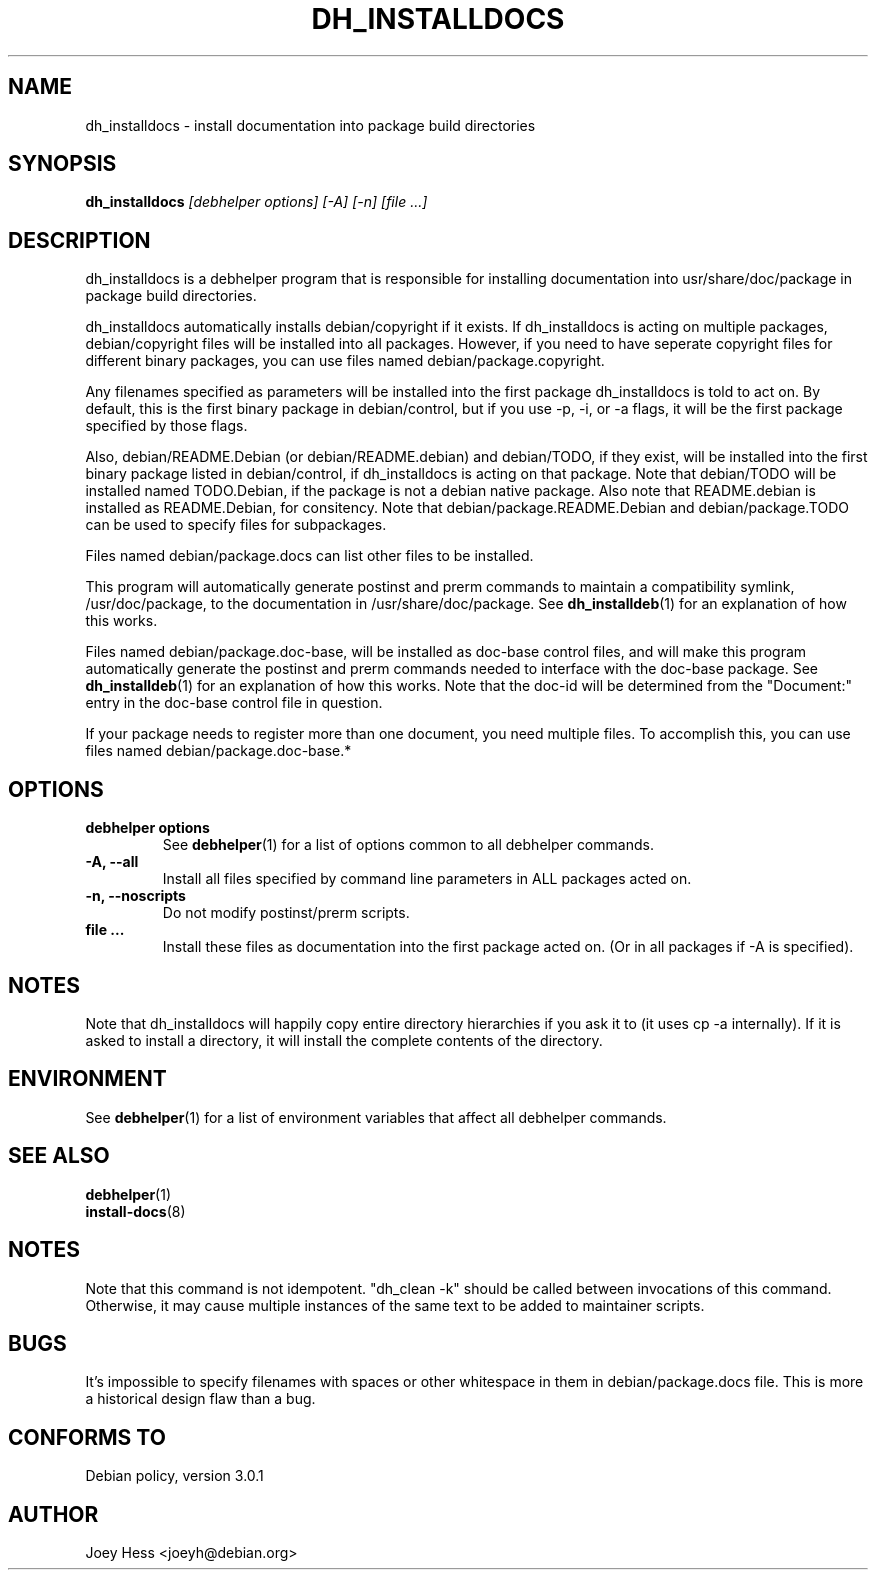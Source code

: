 .TH DH_INSTALLDOCS 1 "" "Debhelper Commands" "Debhelper Commands"
.SH NAME
dh_installdocs \- install documentation into package build directories
.SH SYNOPSIS
.B dh_installdocs
.I "[debhelper options] [-A] [-n] [file ...]"
.SH "DESCRIPTION"
dh_installdocs is a debhelper program that is responsible for installing
documentation into usr/share/doc/package in package build directories.
.P
dh_installdocs automatically installs debian/copyright if it exists. If
dh_installdocs is acting on multiple packages, debian/copyright files will be
installed into all packages. However, if you need to have seperate copyright
files for different binary packages, you can use files named
debian/package.copyright.
.P
Any filenames specified as parameters will be installed into the first
package dh_installdocs is told to act on. By default, this is the first
binary package in debian/control, but if you use -p, -i, or -a flags, it
will be the first package specified by those flags.
.P
Also, debian/README.Debian (or debian/README.debian) and debian/TODO, if
they exist, will be installed into the first binary package listed in
debian/control, if dh_installdocs is acting on that package. Note that
debian/TODO will be installed named TODO.Debian, if the package is not a
debian native package. Also note that README.debian is installed as
README.Debian, for consitency. Note that debian/package.README.Debian and
debian/package.TODO can be used to specify files for subpackages.
.P
Files named debian/package.docs can list other files to be installed.
.P
This program will automatically generate postinst and prerm commands to
maintain a compatibility symlink, /usr/doc/package, to the documentation in
/usr/share/doc/package. See
.BR dh_installdeb (1)
for an explanation of how this works.
.P
Files named debian/package.doc-base, will be installed as doc-base control
files, and will make this program automatically generate the postinst and
prerm commands needed to interface with the doc-base package. See
.BR dh_installdeb (1)
for an explanation of how this works.
Note that the doc-id will be determined from the "Document:" entry in the
doc-base control file in question.
.PP
If your package needs to register more
than one document, you need multiple files. To accomplish this, you can use
files named debian/package.doc-base.*
.SH OPTIONS
.TP
.B debhelper options
See
.BR debhelper (1)
for a list of options common to all debhelper commands.
.TP
.B \-A, \--all
Install all files specified by command line parameters in ALL packages
acted on.
.TP
.B \-n, \--noscripts
Do not modify postinst/prerm scripts.
.TP
.B file ...
Install these files as documentation into the first package acted on. (Or in
all packages if -A is specified).
.SH NOTES
Note that dh_installdocs will happily copy entire directory hierarchies if
you ask it to (it uses cp -a internally). If it is asked to install a
directory, it will install the complete contents of the directory.
.SH ENVIRONMENT
See
.BR debhelper (1)
for a list of environment variables that affect all debhelper commands.
.SH "SEE ALSO"
.BR debhelper (1)
.TP
.BR install-docs (8)
.SH NOTES
Note that this command is not idempotent. "dh_clean -k" should be called
between invocations of this command. Otherwise, it may cause multiple
instances of the same text to be added to maintainer scripts.
.SH BUGS
It's impossible to specify filenames with spaces or other whitespace in them
in debian/package.docs file. This is more a historical design flaw than a bug.
.SH "CONFORMS TO"
Debian policy, version 3.0.1
.SH AUTHOR
Joey Hess <joeyh@debian.org>
